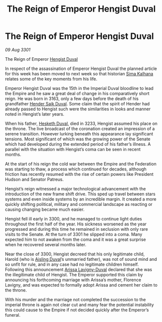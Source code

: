 :PROPERTIES:
:ID:       d577bc0f-4fa1-4761-be27-7803508c1ffe
:END:
#+title: The Reign of Emperor Hengist Duval
#+filetags: :3301:galnet:

* The Reign of Emperor Hengist Duval

/09 Aug 3301/

The Reign of Emperor [[id:3cb0755e-4deb-442b-898b-3f0c6651636e][Hengist Duval]] 
 
In respect of the assassination of Emperor Hengist Duval the planned article for this week has been moved to next week so that historian [[id:e13ec234-b603-4a29-870d-2b87410195ea][Sima Kalhana]] relates some of the key moments from his life. 

Emperor Hengist Duval was the 15th in the Imperial Duval bloodline to lead the Empire and he saw a great deal of change in his comparatively short reign. He was born in 3163, only a few days before the death of his grandfather [[id:f89dda0b-2c78-414c-9567-8a79beab46a7][Hender Saik Duval]]. Some claim that the spirit of Hender had already passed to Hengist such were the similarities in looks and manner noted in Hengist’s later years. 

When his father, [[id:8dc482e7-e978-4e6e-8a63-600e61cd715f][Hesketh Duval]], died in 3233, Hengist assumed his place on the throne. The live broadcast of the coronation created an impression of a serene transition. However lurking beneath this appearance lay significant tensions. Most significant of which was the growing power of the Senate which had developed during the extended period of his father’s illness.  A parallel with the situation with Hengist’s coma can be seen in recent months. 

At the start of his reign the cold war between the Empire and the Federation was starting to thaw, a process which continued for decades, although friction has recently resumed with the rise of certain powers like President Hudson and Senator Patreus. 

Hengist’s reign witnessed a major technological advancement with the introduction of the new frame shift drive. This sped up travel between stars systems and even inside systems by an incredible margin. It created a more quickly shifting political, military and commercial landscape as reacting or causing changing became much easier. 

Hengist fell ill early in 3300, and he managed to continue light duties throughout the first half of the year. His sickness worsened as the year progressed and during this time he remained in seclusion with only rare visits to the Senate. At the turn of 3301 he slipped into a coma. Many expected him to not awaken from the coma and it was a great surprise when he recovered several months later. 

Near the close of 3300, Hengist decreed that his only legitimate child, Harold (who is [[id:b402bbe3-5119-4d94-87ee-0ba279658383][Aisling Duval]]’s unmarried father), was not of sound mind and so unfit for rule, and in any case had no legitimate children himself. Following this announcement [[id:34f3cfdd-0536-40a9-8732-13bf3a5e4a70][Arissa Lavigny-Duval]] declared that she was the illegitimate child of Hengist. The Emperor supported this claim by announcing his forthcoming marriage with Arissa’s mother, Florence Lavigny, and was expected to formally adopt Arissa and cement her claim to the throne. 

With his murder and the marriage not completed the succession to the imperial throne is again not clear cut and many fear the potential instability this could cause to the Empire if not decided quickly after the Emperor’s funeral.
